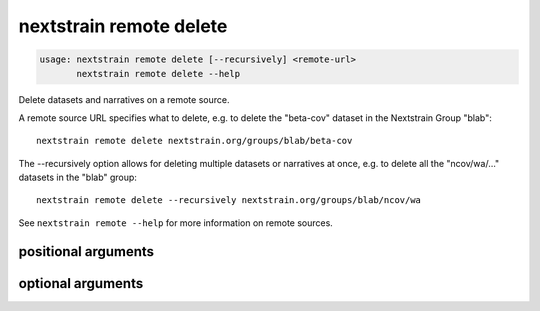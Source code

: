 .. default-role:: literal

.. program:: nextstrain remote delete

========================
nextstrain remote delete
========================

.. code-block:: none

    usage: nextstrain remote delete [--recursively] <remote-url>
           nextstrain remote delete --help


Delete datasets and narratives on a remote source.

A remote source URL specifies what to delete, e.g. to delete the "beta-cov"
dataset in the Nextstrain Group "blab"::

    nextstrain remote delete nextstrain.org/groups/blab/beta-cov

The --recursively option allows for deleting multiple datasets or narratives
at once, e.g. to delete all the "ncov/wa/…" datasets in the "blab" group::

    nextstrain remote delete --recursively nextstrain.org/groups/blab/ncov/wa

See `nextstrain remote --help` for more information on remote sources.

positional arguments
====================



.. option:: <remote-url>

    Remote source URL for a dataset or narrative.  A path prefix to scope/filter by if using --recursively.

optional arguments
==================



.. option:: -h, --help

    show this help message and exit

.. option:: --recursively, -r

    Delete everything under the given remote URL path prefix

.. option:: --dry-run

    Don't actually delete anything, just show what would be deleted

